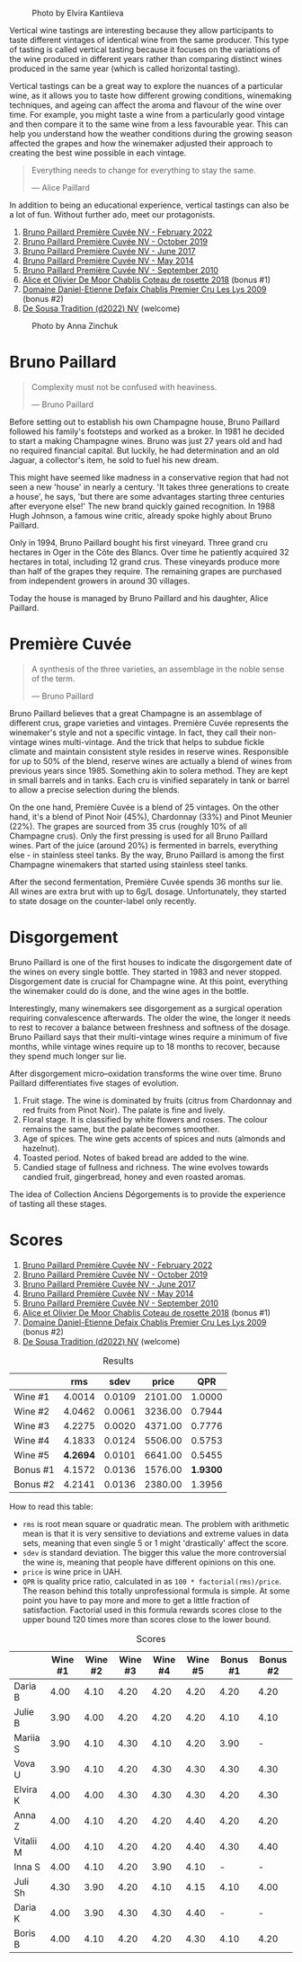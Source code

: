 #+caption: Photo by Elvira Kantiieva
[[file:/images/2023-03-17-bruno-paillard/2023-03-18-07-51-55-E8AE43E8-B6C6-4961-A5FB-A46912E80501.webp]]

Vertical wine tastings are interesting because they allow participants to taste different vintages of identical wine from the same producer. This type of tasting is called vertical tasting because it focuses on the variations of the wine produced in different years rather than comparing distinct wines produced in the same year (which is called horizontal tasting).

Vertical tastings can be a great way to explore the nuances of a particular wine, as it allows you to taste how different growing conditions, winemaking techniques, and ageing can affect the aroma and flavour of the wine over time. For example, you might taste a wine from a particularly good vintage and then compare it to the same wine from a less favourable year. This can help you understand how the weather conditions during the growing season affected the grapes and how the winemaker adjusted their approach to creating the best wine possible in each vintage.

#+begin_quote
Everything needs to change for everything to stay the same.

--- Alice Paillard
#+end_quote

In addition to being an educational experience, vertical tastings can also be a lot of fun. Without further ado, meet our protagonists.

1. [[barberry:/wines/f0036bf5-0e50-4cd3-b537-2af0978a7c01][Bruno Paillard Première Cuvée NV - February 2022]]
2. [[barberry:/wines/22b86d9f-0061-4888-8f40-9ecaed828feb][Bruno Paillard Première Cuvée NV - October 2019]]
3. [[barberry:/wines/24dc4374-1c30-4710-9f15-5c6fd054eef5][Bruno Paillard Première Cuvée NV - June 2017]]
4. [[barberry:/wines/e411f8b3-02a7-4cb9-b240-f8816237c851][Bruno Paillard Première Cuvée NV - May 2014]]
5. [[barberry:/wines/ef0b81d2-16cc-4a84-91e4-acfeb1c8316e][Bruno Paillard Première Cuvée NV - September 2010]]
6. [[barberry:/wines/5af0828d-ba29-4ddf-af8c-96ade35dea35][Alice et Olivier De Moor Chablis Coteau de rosette 2018]] (bonus #1)
7. [[barberry:/wines/26e03947-b9cf-4e81-9b56-e173ee74ed7f][Domaine Daniel-Etienne Defaix Chablis Premier Cru Les Lys 2009]] (bonus #2)
8. [[barberry:/wines/124f0b28-e18a-488c-a8b4-776de6c93e37][De Sousa Tradition (d2022) NV]] (welcome)

#+caption: Photo by Anna Zinchuk
[[file:/images/2023-03-17-bruno-paillard/2023-03-18-07-54-13-IMG-5557.webp]]

* Bruno Paillard
:PROPERTIES:
:ID:                     42ff5ef9-002f-4a15-9205-d1514aeeedef
:END:

#+begin_quote
Complexity must not be confused with heaviness.

--- Bruno Paillard
#+end_quote

Before setting out to establish his own Champagne house, Bruno Paillard followed his family's footsteps and worked as a broker. In 1981 he decided to start a making Champagne wines. Bruno was just 27 years old and had no required financial capital. But luckily, he had determination and an old Jaguar, a collector's item, he sold to fuel his new dream.

This might have seemed like madness in a conservative region that had not seen a new 'house' in nearly a century. 'It takes three generations to create a house', he says, 'but there are some advantages starting three centuries after everyone else!' The new brand quickly gained recognition. In 1988 Hugh Johnson, a famous wine critic, already spoke highly about Bruno Paillard.

Only in 1994, Bruno Paillard bought his first vineyard. Three grand cru hectares in Oger in the Côte des Blancs. Over time he patiently acquired 32 hectares in total, including 12 grand crus. These vineyards produce more than half of the grapes they require. The remaining grapes are purchased from independent growers in around 30 villages.

Today the house is managed by Bruno Paillard and his daughter, Alice Paillard.

* Première Cuvée
:PROPERTIES:
:ID:                     d22feb1c-3b4f-4e75-8786-a912631afb44
:END:

#+begin_quote
A synthesis of the three varieties, an assemblage in the noble sense of the term.

--- Bruno Paillard
#+end_quote

Bruno Paillard believes that a great Champagne is an assemblage of different crus, grape varieties and vintages. Première Cuvée represents the winemaker's style and not a specific vintage. In fact, they call their non-vintage wines multi-vintage. And the trick that helps to subdue fickle climate and maintain consistent style resides in reserve wines. Responsible for up to 50% of the blend, reserve wines are actually a blend of wines from previous years since 1985. Something akin to solera method. They are kept in small barrels and in tanks. Each cru is vinified separately in tank or barrel to allow a precise selection during the blends.

On the one hand, Première Cuvée is a blend of 25 vintages. On the other hand, it's a blend of Pinot Noir (45%), Chardonnay (33%) and Pinot Meunier (22%). The grapes are sourced from 35 crus (roughly 10% of all Champagne crus). Only the first pressing is used for all Bruno Paillard wines. Part of the juice (around 20%) is fermented in barrels, everything else - in stainless steel tanks. By the way, Bruno Paillard is among the first Champagne winemakers that started using stainless steel tanks.

After the second fermentation, Première Cuvée spends 36 months sur lie. All wines are extra brut with up to 6g/L dosage. Unfortunately, they started to state dosage on the counter-label only recently.

* Disgorgement
:PROPERTIES:
:ID:                     ae44a7a6-86a6-4aab-ba41-86e762583b07
:END:

Bruno Paillard is one of the first houses to indicate the disgorgement date of the wines on every single bottle. They started in 1983 and never stopped. Disgorgement date is crucial for Champagne wine. At this point, everything the winemaker could do is done, and the wine ages in the bottle.

Interestingly, many winemakers see disgorgement as a surgical operation requiring convalescence afterwards. The older the wine, the longer it needs to rest to recover a balance between freshness and softness of the dosage. Bruno Paillard says that their multi-vintage wines require a minimum of five months, while vintage wines require up to 18 months to recover, because they spend much longer sur lie.

After disgorgement micro–oxidation transforms the wine over time. Bruno Paillard differentiates five stages of evolution.

1. Fruit stage. The wine is dominated by fruits (citrus from Chardonnay and red fruits from Pinot Noir). The palate is fine and lively.
2. Floral stage. It is classified by white flowers and roses. The colour remains the same, but the palate becomes smoother.
3. Age of spices. The wine gets accents of spices and nuts (almonds and hazelnut).
4. Toasted period. Notes of baked bread are added to the wine.
5. Candied stage of fullness and richness. The wine evolves towards candied fruit, gingerbread, honey and even roasted aromas.

The idea of Collection Anciens Dégorgements is to provide the experience of tasting all these stages.

* Scores
:PROPERTIES:
:ID:                     1e6e9f8b-21af-4d3a-8593-9227706b22ac
:END:

1. [[barberry:/wines/f0036bf5-0e50-4cd3-b537-2af0978a7c01][Bruno Paillard Première Cuvée NV - February 2022]]
2. [[barberry:/wines/22b86d9f-0061-4888-8f40-9ecaed828feb][Bruno Paillard Première Cuvée NV - October 2019]]
3. [[barberry:/wines/24dc4374-1c30-4710-9f15-5c6fd054eef5][Bruno Paillard Première Cuvée NV - June 2017]]
4. [[barberry:/wines/e411f8b3-02a7-4cb9-b240-f8816237c851][Bruno Paillard Première Cuvée NV - May 2014]]
5. [[barberry:/wines/ef0b81d2-16cc-4a84-91e4-acfeb1c8316e][Bruno Paillard Première Cuvée NV - September 2010]]
6. [[barberry:/wines/5af0828d-ba29-4ddf-af8c-96ade35dea35][Alice et Olivier De Moor Chablis Coteau de rosette 2018]] (bonus #1)
7. [[barberry:/wines/26e03947-b9cf-4e81-9b56-e173ee74ed7f][Domaine Daniel-Etienne Defaix Chablis Premier Cru Les Lys 2009]] (bonus #2)
8. [[barberry:/wines/124f0b28-e18a-488c-a8b4-776de6c93e37][De Sousa Tradition (d2022) NV]] (welcome)

#+attr_html: :class tasting-scores :rules groups :cellspacing 0 :cellpadding 6
#+caption: Results
#+results: summary
|          |      rms |   sdev |   price |      QPR |
|----------+----------+--------+---------+----------|
| Wine #1  |   4.0014 | 0.0109 | 2101.00 |   1.0000 |
| Wine #2  |   4.0462 | 0.0061 | 3236.00 |   0.7944 |
| Wine #3  |   4.2275 | 0.0020 | 4371.00 |   0.7776 |
| Wine #4  |   4.1833 | 0.0124 | 5506.00 |   0.5753 |
| Wine #5  | *4.2694* | 0.0101 | 6641.00 |   0.5455 |
| Bonus #1 |   4.1572 | 0.0136 | 1576.00 | *1.9300* |
| Bonus #2 |   4.2141 | 0.0136 | 2380.00 |   1.3956 |

How to read this table:

- =rms= is root mean square or quadratic mean. The problem with arithmetic mean is that it is very sensitive to deviations and extreme values in data sets, meaning that even single 5 or 1 might 'drastically' affect the score.
- =sdev= is standard deviation. The bigger this value the more controversial the wine is, meaning that people have different opinions on this one.
- =price= is wine price in UAH.
- =QPR= is quality price ratio, calculated in as =100 * factorial(rms)/price=. The reason behind this totally unprofessional formula is simple. At some point you have to pay more and more to get a little fraction of satisfaction. Factorial used in this formula rewards scores close to the upper bound 120 times more than scores close to the lower bound.

#+attr_html: :class tasting-scores
#+caption: Scores
#+results: scores
|           | Wine #1 | Wine #2 | Wine #3 | Wine #4 | Wine #5 | Bonus #1 | Bonus #2 |
|-----------+---------+---------+---------+---------+---------+----------+----------|
| Daria B   |    4.00 |    4.10 |    4.20 |    4.20 |    4.20 |     4.20 |     4.20 |
| Julie B   |    3.90 |    4.00 |    4.20 |    4.20 |    4.20 |     4.10 |     4.10 |
| Mariia S  |    3.90 |    4.10 |    4.30 |    4.10 |    4.20 |     3.90 |        - |
| Vova U    |    3.90 |    4.10 |    4.20 |    4.30 |    4.30 |     4.30 |     4.30 |
| Elvira K  |    4.00 |    4.00 |    4.30 |    4.30 |    4.30 |     4.20 |     4.30 |
| Anna Z    |    4.00 |    4.10 |    4.20 |    4.20 |    4.40 |     4.20 |     4.20 |
| Vitalii M |    4.00 |    4.10 |    4.20 |    4.20 |    4.40 |     4.30 |     4.40 |
| Inna S    |    4.00 |    4.10 |    4.20 |    3.90 |    4.10 |        - |        - |
| Juli Sh   |    4.30 |    3.90 |    4.20 |    4.10 |    4.15 |     4.10 |     4.00 |
| Daria K   |    4.00 |    3.90 |    4.30 |    4.30 |    4.40 |        - |        - |
| Boris B   |    4.00 |    4.10 |    4.20 |    4.20 |    4.30 |     4.10 |     4.20 |

